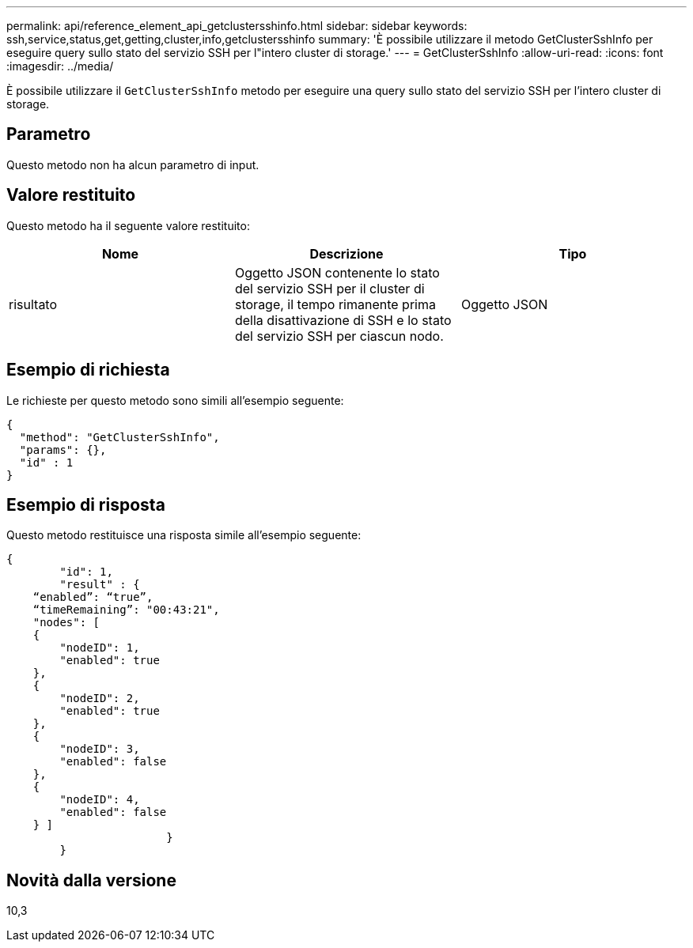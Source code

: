 ---
permalink: api/reference_element_api_getclustersshinfo.html 
sidebar: sidebar 
keywords: ssh,service,status,get,getting,cluster,info,getclustersshinfo 
summary: 'È possibile utilizzare il metodo GetClusterSshInfo per eseguire query sullo stato del servizio SSH per l"intero cluster di storage.' 
---
= GetClusterSshInfo
:allow-uri-read: 
:icons: font
:imagesdir: ../media/


[role="lead"]
È possibile utilizzare il `GetClusterSshInfo` metodo per eseguire una query sullo stato del servizio SSH per l'intero cluster di storage.



== Parametro

Questo metodo non ha alcun parametro di input.



== Valore restituito

Questo metodo ha il seguente valore restituito:

|===
| Nome | Descrizione | Tipo 


 a| 
risultato
 a| 
Oggetto JSON contenente lo stato del servizio SSH per il cluster di storage, il tempo rimanente prima della disattivazione di SSH e lo stato del servizio SSH per ciascun nodo.
 a| 
Oggetto JSON

|===


== Esempio di richiesta

Le richieste per questo metodo sono simili all'esempio seguente:

[listing]
----
{
  "method": "GetClusterSshInfo",
  "params": {},
  "id" : 1
}
----


== Esempio di risposta

Questo metodo restituisce una risposta simile all'esempio seguente:

[listing]
----
{
	"id": 1,
	"result" : {
    “enabled”: “true”,
    “timeRemaining”: "00:43:21",
    "nodes": [
    {
        "nodeID": 1,
        "enabled": true
    },
    {
        "nodeID": 2,
        "enabled": true
    },
    {
        "nodeID": 3,
        "enabled": false
    },
    {
        "nodeID": 4,
        "enabled": false
    } ]
			}
	}
----


== Novità dalla versione

10,3
